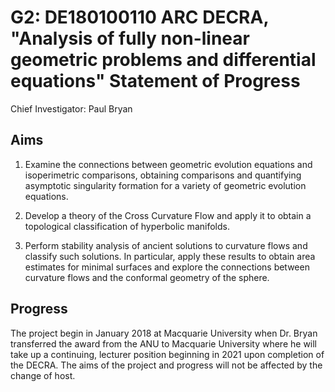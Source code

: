 #+options: toc:nil date:nil title:nil num:nil
#+latex_header: \input{settings}

* G2: DE180100110 ARC DECRA, "Analysis of fully non-linear geometric problems and differential equations" Statement of Progress

Chief Investigator: Paul Bryan

** Aims

1. Examine the connections between geometric evolution equations and isoperimetric comparisons, obtaining comparisons and quantifying asymptotic singularity formation for a variety of geometric evolution equations.

2. Develop a theory of the Cross Curvature Flow and apply it to obtain a topological classification of hyperbolic manifolds. 

3. Perform stability analysis of ancient solutions to curvature flows and classify such solutions. In particular, apply these results to obtain area estimates for minimal surfaces and explore the connections between curvature flows and the conformal geometry of the sphere. 

** Progress

The project begin in January 2018 at Macquarie University when Dr. Bryan transferred the award from the ANU to Macquarie University where he will take up a continuing, lecturer position beginning in 2021 upon completion of the DECRA. The aims of the project and progress will not be affected by the change of host.
